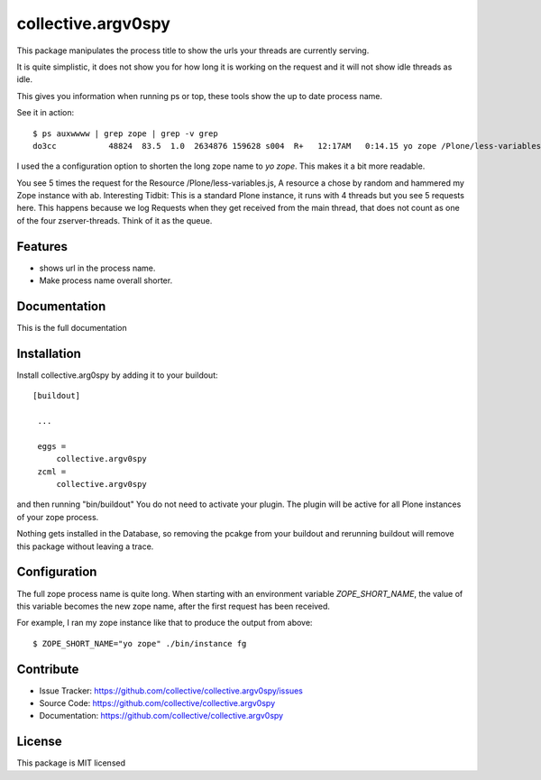 .. This README is meant for consumption by humans and pypi. Pypi can render rst files so please do not use Sphinx features.
   If you want to learn more about writing documentation, please check out: http://docs.plone.org/about/documentation_styleguide_addons.html
   This text does not appear on pypi or github. It is a comment.

==============================================================================
collective.argv0spy
==============================================================================

This package manipulates the process title to show the urls your threads are currently serving.

It is quite simplistic, it does not show you for how long it is working on the request and it will not show idle threads as idle.

This gives you information when running ps or top, these tools show the up to date process name.

See it in action::

    $ ps auxwwww | grep zope | grep -v grep
    do3cc           48824  83.5  1.0  2634876 159628 s004  R+   12:17AM   0:14.15 yo zope /Plone/less-variables.js /Plone/less-variables.js /Plone/less-variables.js /Plone/less-variables.js /Plone/less-variables.js

I used the a configuration option to shorten the long zope name to `yo zope`. This makes it a bit more readable.

You see 5 times the request for the Resource /Plone/less-variables.js, A resource a chose by random and hammered my Zope instance with ab.
Interesting Tidbit: This is a standard Plone instance, it runs with 4 threads but you see 5 requests here. This happens because we log Requests when they get received from the main thread, that does not count as one of the four zserver-threads. Think of it as the queue.

Features
--------

- shows url in the process name.
- Make process name overall shorter.


Documentation
-------------

This is the full documentation

Installation
------------

Install collective.arg0spy  by adding it to your buildout::

   [buildout]

    ...

    eggs =
        collective.argv0spy
    zcml =
        collective.argv0spy


and then running "bin/buildout"
You do not need to activate your plugin. The plugin will be active for all Plone instances of your zope process.

Nothing gets installed in the Database, so removing the pcakge from your buildout and rerunning buildout will remove this package without leaving a trace.

Configuration
-------------

The full zope process name is quite long. When starting with an environment variable `ZOPE_SHORT_NAME`,
the value of this variable becomes the new zope name, after the first request has been received.

For example, I ran my zope instance like that to produce the output from above::

    $ ZOPE_SHORT_NAME="yo zope" ./bin/instance fg


Contribute
----------

- Issue Tracker: https://github.com/collective/collective.argv0spy/issues
- Source Code: https://github.com/collective/collective.argv0spy
- Documentation: https://github.com/collective/collective.argv0spy

License
-------

This package is MIT licensed
